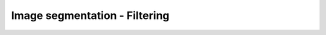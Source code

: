 Image segmentation - Filtering
========================

.. raw:: html

   <iframe src="_static/04_Filtering.pdf" width="100%" height="600px"></iframe>
